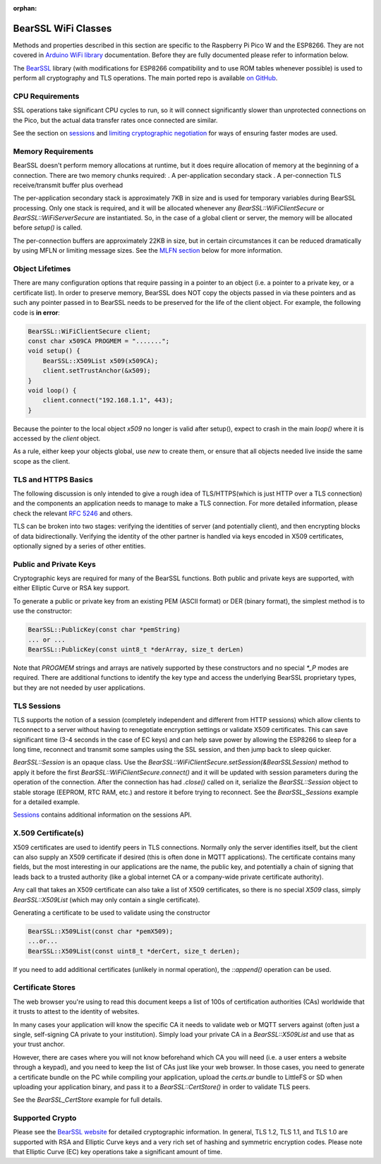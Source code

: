 :orphan:

BearSSL WiFi Classes
--------------------

Methods and properties described in this section are specific to the Raspberry Pi Pico W and the ESP8266. They are not covered in `Arduino WiFi library <https://www.arduino.cc/en/Reference/WiFi>`__ documentation. Before they are fully documented please refer to information below.

The `BearSSL <https://bearssl.org>`__ library (with modifications for ESP8266 compatibility and to use ROM tables whenever possible) is used to perform all cryptography and TLS operations.  The main ported repo is available `on GitHub <https://github.com/earlephilhower/bearssl-esp8266>`__.

CPU Requirements
~~~~~~~~~~~~~~~~

SSL operations take significant CPU cycles to run, so it will connect significantly slower than unprotected connections on the Pico, but the actual data transfer rates once connected are similar.

See the section on `sessions <#sessions-resuming-connections-fast>`__ and `limiting cryptographic negotiation <#limiting-ciphers-new-connections-faster>`__ for ways of ensuring faster modes are used.

Memory Requirements
~~~~~~~~~~~~~~~~~~~
BearSSL doesn't perform memory allocations at runtime, but it does require allocation of memory at the beginning of a connection.  There are two memory chunks required:
. A per-application secondary stack
. A per-connection TLS receive/transmit buffer plus overhead

The per-application secondary stack is approximately 7KB in size and is used for temporary variables during BearSSL processing.  Only one stack is required, and it will be allocated whenever any `BearSSL::WiFiClientSecure` or `BearSSL::WiFiServerSecure` are instantiated.  So, in the case of a global client or server, the memory will be allocated before `setup()` is called.

The per-connection buffers are approximately 22KB in size, but in certain circumstances it can be reduced dramatically by using MFLN or limiting message sizes.  See the `MLFN section <#mfln-or-maximum-fragment-length-negotiation-saving-ram>`__ below for more information.

Object Lifetimes
~~~~~~~~~~~~~~~~

There are many configuration options that require passing in a pointer to an object (i.e. a pointer to a private key, or a certificate list).  In order to preserve memory, BearSSL does NOT copy the objects passed in via these pointers and as such any pointer passed in to BearSSL needs to be preserved for the life of the client object.  For example, the following code is **in error**:

.. code:: cpp

    BearSSL::WiFiClientSecure client;
    const char x509CA PROGMEM = ".......";
    void setup() {
        BearSSL::X509List x509(x509CA);
        client.setTrustAnchor(&x509);
    }
    void loop() {
        client.connect("192.168.1.1", 443);
    }

Because the pointer to the local object `x509` no longer is valid after setup(), expect to crash in the main `loop()` where it is accessed by the `client` object.

As a rule, either keep your objects global, use `new` to create them, or ensure that all objects needed live inside the same scope as the client.

TLS and HTTPS Basics
~~~~~~~~~~~~~~~~~~~~

The following discussion is only intended to give a rough idea of TLS/HTTPS(which is just HTTP over a TLS connection) and the components an application needs to manage to make a TLS connection.  For more detailed information, please check the relevant `RFC 5246 <https://tools.ietf.org/search/rfc5246>`__ and others.

TLS can be broken into two stages: verifying the identities of server (and potentially client), and then encrypting blocks of data bidirectionally.  Verifying the identity of the other partner is handled via keys encoded in X509 certificates, optionally signed by a series of other entities.


Public and Private Keys
~~~~~~~~~~~~~~~~~~~~~~~

Cryptographic keys are required for many of the BearSSL functions.  Both public and private keys are supported, with either Elliptic Curve or RSA key support.

To generate a public or private key from an existing PEM (ASCII format) or DER (binary format), the simplest method is to use the constructor:

.. code:: cpp

    BearSSL::PublicKey(const char *pemString)
    ... or ...
    BearSSL::PublicKey(const uint8_t *derArray, size_t derLen)

Note that `PROGMEM` strings and arrays are natively supported by these constructors and no special `*_P` modes are required.  There are additional functions to identify the key type and access the underlying BearSSL proprietary types, but they are not needed by user applications.

TLS Sessions
~~~~~~~~~~~~

TLS supports the notion of a session (completely independent and different from HTTP sessions) which allow clients to reconnect to a server without having to renegotiate encryption settings or validate X509 certificates.  This can save significant time (3-4 seconds in the case of EC keys) and can help save power by allowing the ESP8266 to sleep for a long time, reconnect and transmit some samples using the SSL session, and then jump back to sleep quicker.

`BearSSL::Session` is an opaque class.  Use the `BearSSL::WiFiClientSecure.setSession(&BearSSLSession)` method to apply it before the first `BearSSL::WiFiClientSecure.connect()` and it will be updated with session parameters during the operation of the connection.  After the connection has had `.close()` called on it, serialize the `BearSSL::Session` object to stable storage (EEPROM, RTC RAM, etc.) and restore it before trying to reconnect.  See the `BearSSL_Sessions` example for a detailed example.

`Sessions <#sessions-resuming-connections-fast>`__ contains additional information on the sessions API.

X.509 Certificate(s)
~~~~~~~~~~~~~~~~~~~~

X509 certificates are used to identify peers in TLS connections.  Normally only the server identifies itself, but the client can also supply an X509 certificate if desired (this is often done in MQTT applications).  The certificate contains many fields, but the most interesting in our applications are the name, the public key, and potentially a chain of signing that leads back to a trusted authority (like a global internet CA or a company-wide private certificate authority).

Any call that takes an X509 certificate can also take a list of X509 certificates, so there is no special `X509` class, simply `BearSSL::X509List` (which may only contain a single certificate).

Generating a certificate to be used to validate using the constructor

.. code:: cpp

    BearSSL::X509List(const char *pemX509);
    ...or...
    BearSSL::X509List(const uint8_t *derCert, size_t derLen);

If you need to add additional certificates (unlikely in normal operation), the `::append()` operation can be used.


Certificate Stores
~~~~~~~~~~~~~~~~~~

The web browser you're using to read this document keeps a list of 100s of certification authorities (CAs) worldwide that it trusts to attest to the identity of websites.

In many cases your application will know the specific CA it needs to validate web or MQTT servers against (often just a single, self-signing CA private to your institution).  Simply load your private CA in a `BearSSL::X509List` and use that as your trust anchor.

However, there are cases where you will not know beforehand which CA you will need (i.e. a user enters a website through a keypad), and you need to keep the list of CAs just like your web browser.  In those cases, you need to generate a certificate bundle on the PC while compiling your application, upload the `certs.ar` bundle to LittleFS or SD when uploading your application binary, and pass it to a `BearSSL::CertStore()` in order to validate TLS peers.

See the `BearSSL_CertStore` example for full details.

Supported Crypto
~~~~~~~~~~~~~~~~

Please see the `BearSSL website <https://bearssl.org>`__ for detailed cryptographic information.  In general, TLS 1.2, TLS 1.1, and TLS 1.0 are supported with RSA and Elliptic Curve keys and a very rich set of hashing and symmetric encryption codes.  Please note that Elliptic Curve (EC) key operations take a significant amount of time.

